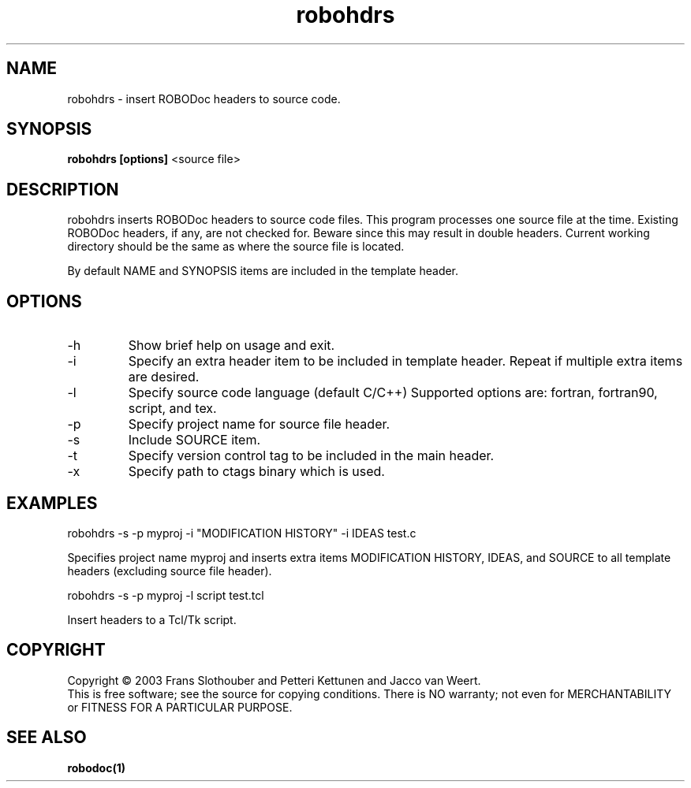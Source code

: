 .de EX          \"Begin example
.ne 5
.if n .sp 1
.if t .sp .5
.nf
.in +.5i
..
.de EE
.fi
.in -.5i
.if n .sp 1
.if t .sp .5
..
.TH robohdrs "1" "August 2003" "robohdrs 0.02"
.SH NAME
robohdrs \- insert ROBODoc headers to source code.
.SH SYNOPSIS
.B robohdrs
.B [options]
<source file>

.SH DESCRIPTION

robohdrs inserts ROBODoc headers to source code files.  This program
processes one source file at the time. Existing ROBODoc headers, if
any, are not checked for. Beware since this may result in double
headers. Current working directory should be the same as where the
source file is located.

By default NAME and SYNOPSIS items are included in the template
header.

.SH OPTIONS

.IP -h
Show brief help on usage and exit.
.IP -i
Specify an extra header item to be included in template header. Repeat
if multiple extra items are desired.
.IP -l
Specify source code language (default C/C++) Supported options are:
fortran, fortran90, script, and tex.
.IP -p
Specify project name for source file header.
.IP -s
Include SOURCE item.
.IP -t
Specify version control tag to be included in the main header.
.IP -x
Specify path to ctags binary which is used.

.SH EXAMPLES

.EX
robohdrs -s -p myproj -i "MODIFICATION HISTORY" -i IDEAS test.c
.EE

Specifies project name myproj and inserts extra items MODIFICATION
HISTORY, IDEAS, and SOURCE to all template headers (excluding source
file header).

.EX
robohdrs -s -p myproj -l script test.tcl
.EE

Insert headers to a Tcl/Tk script.

.SH COPYRIGHT

Copyright \(co 2003 Frans Slothouber and Petteri Kettunen and Jacco van Weert.
.br
This is free software; see the source for copying conditions.  There is NO
warranty; not even for MERCHANTABILITY or FITNESS FOR A PARTICULAR PURPOSE.

.SH SEE ALSO

.BR robodoc(1)



